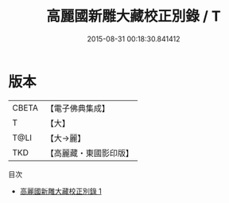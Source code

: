 #+TITLE: 高麗國新雕大藏校正別錄 / T

#+DATE: 2015-08-31 00:18:30.841412
* 版本
 |     CBETA|【電子佛典集成】|
 |         T|【大】     |
 |      T@LI|【大→麗】   |
 |       TKD|【高麗藏・東國影印版】|
目次
 - [[file:KR6s0098_001.txt][高麗國新雕大藏校正別錄 1]]
